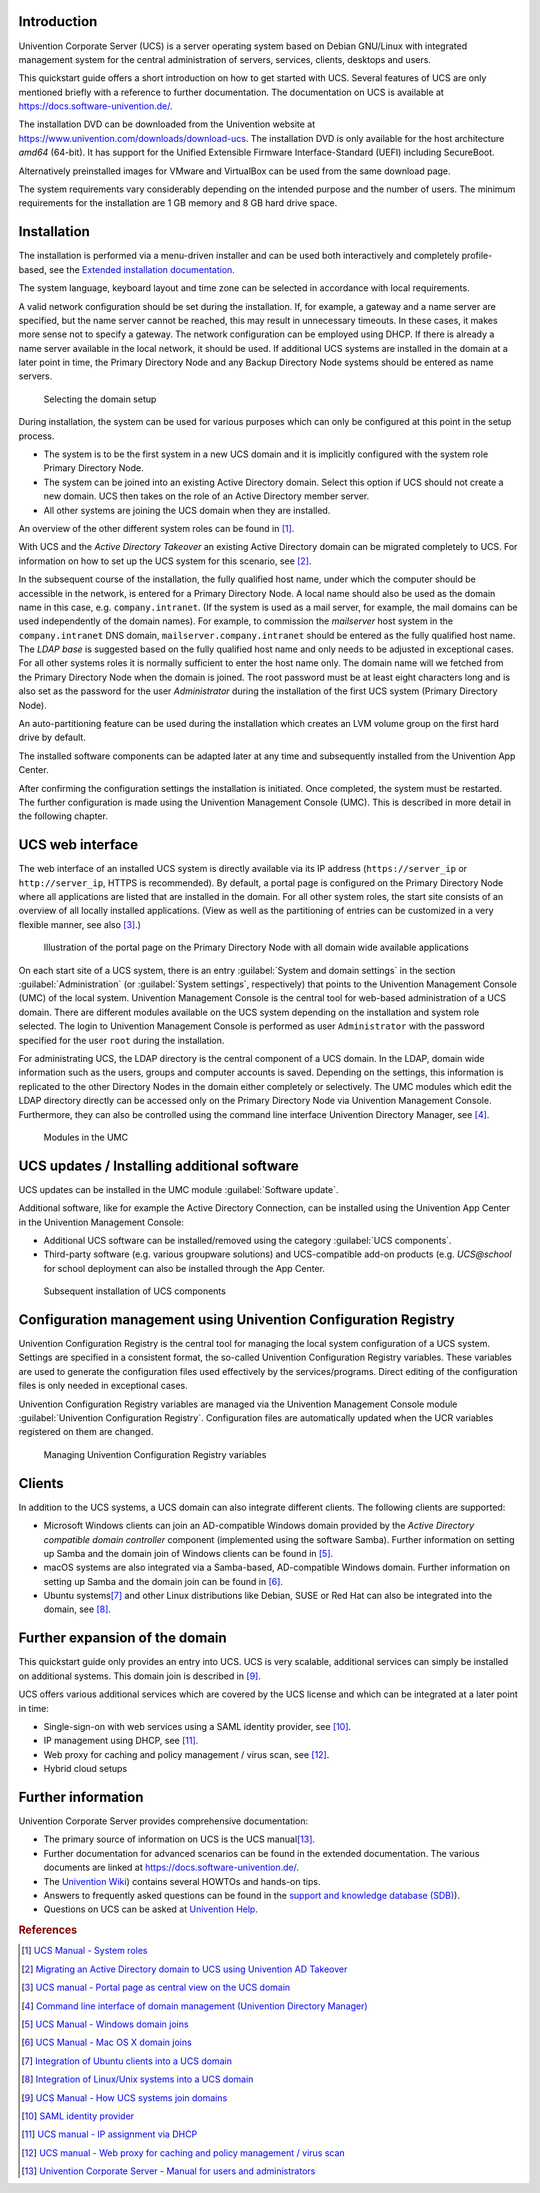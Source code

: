 .. _quickstart:intro:

************
Introduction
************

Univention Corporate Server (UCS) is a server operating system based on
Debian GNU/Linux with integrated management system for the central
administration of servers, services, clients, desktops and users.

This quickstart guide offers a short introduction on how to get started
with UCS. Several features of UCS are only mentioned briefly with a
reference to further documentation. The documentation on UCS is
available at https://docs.software-univention.de/.

The installation DVD can be downloaded from the Univention website at
https://www.univention.com/downloads/download-ucs.
The installation DVD is only available for the host architecture *amd64*
(64-bit). It has support for the Unified Extensible Firmware
Interface-Standard (UEFI) including SecureBoot.

Alternatively preinstalled images for VMware and VirtualBox can be used from the
same download page.

The system requirements vary considerably depending on the intended
purpose and the number of users. The minimum requirements for the
installation are 1 GB memory and 8 GB hard drive space.

.. _quickstart:installation:

************
Installation
************

The installation is performed via a menu-driven installer and can be
used both interactively and completely profile-based, see the
`Extended installation documentation <ext-doc-inst_>`_.

The system language, keyboard layout and time zone can be selected in
accordance with local requirements.

A valid network configuration should be set during the installation. If,
for example, a gateway and a name server are specified, but the name
server cannot be reached, this may result in unnecessary timeouts. In
these cases, it makes more sense not to specify a gateway. The network
configuration can be employed using DHCP. If there is already a name
server available in the local network, it should be used. If additional
UCS systems are installed in the domain at a later point in time, the
|UCSPRIMARYDN| and any |UCSBACKUPDN| systems should be entered as name
servers.


.. _quick-systemrole:

.. figure:: images/systemrole.png
   
   Selecting the domain setup

During installation, the system can be used for various purposes which
can only be configured at this point in the setup process.

- The system is to be the first system in a new UCS domain and it is implicitly
  configured with the system role |UCSPRIMARYDN|.

- The system can be joined into an existing Active Directory domain.  Select
  this option if UCS should not create a new domain. UCS then takes on the role
  of an Active Directory member server.

- All other systems are joining the UCS domain when they are installed.

An overview of the other different system roles can be found in [#ucs-systemrole]_.

With UCS and the *Active Directory Takeover* an
existing Active Directory domain can be migrated completely to UCS. For
information on how to set up the UCS system for this scenario, see
[#ad-takeover]_.

In the subsequent course of the installation, the fully qualified host
name, under which the computer should be accessible in the network, is
entered for a |UCSPRIMARYDN|. A local name should also be used as the
domain name in this case, e.g. ``company.intranet``. (If the system is used
as a mail server, for example, the mail domains can be used
independently of the domain names). For example, to commission the
*mailserver* host system in the ``company.intranet`` DNS domain,
``mailserver.company.intranet`` should be entered as the fully qualified
host name. The *LDAP base* is suggested based on the
fully qualified host name and only needs to be adjusted in exceptional
cases. For all other systems roles it is normally sufficient to enter
the host name only. The domain name will we fetched from the
|UCSPRIMARYDN| when the domain is joined. The root password must be at
least eight characters long and is also set as the password for the user
*Administrator* during the installation of the
first UCS system (|UCSPRIMARYDN|).

An auto-partitioning feature can be used during the installation which
creates an LVM volume group on the first hard drive by default.

The installed software components can be adapted later at any time and
subsequently installed from the Univention App Center.

After confirming the configuration settings the installation is
initiated. Once completed, the system must be restarted. The further
configuration is made using the |UCSUMC| (UMC). This is described in more
detail in the following chapter.

.. _quickstart:administration:

*****************
UCS web interface
*****************

The web interface of an installed UCS system is directly available via its IP
address (``https://server_ip`` or ``http://server_ip``, HTTPS is
recommended). By default, a portal page is configured on the
|UCSPRIMARYDN| where all applications are listed that are installed in the
domain. For all other system roles, the start site consists of an
overview of all locally installed applications. (View as well as the
partitioning of entries can be customized in a very flexible manner, see
also [#ucs-portal]_.)

.. _quick-ucs-portal:

.. figure:: images/ucs-portal.png

   Illustration of the portal page on the |UCSPRIMARYDN| with all domain wide
   available applications

On each start site of a UCS system, there is an entry :guilabel:`System and
domain settings` in the section :guilabel:`Administration` (or :guilabel:`System
settings`, respectively) that points to the |UCSUMC| (UMC) of the
local system. |UCSUMC| is the central tool for web-based administration of
a UCS domain. There are different modules available on the UCS system
depending on the installation and system role selected. The login to
|UCSUMC| is performed as user ``Administrator`` with the password specified
for the user ``root`` during the installation.

For administrating UCS, the LDAP directory is the central component of a
UCS domain. In the LDAP, domain wide information such as the users,
groups and computer accounts is saved. Depending on the settings, this
information is replicated to the other Directory Nodes in the domain
either completely or selectively. The UMC modules which edit the LDAP
directory directly can be accessed only on the |UCSPRIMARYDN| via |UCSUMC|.
Furthermore, they can also be controlled using the command line
interface |UCSUDM|, see [#ucs-udm]_.

.. _quick-umc-overview:

.. figure:: images/umc-modules.png

   Modules in the UMC

.. _quickstart:updatesinstall:

********************************************
UCS updates / Installing additional software
********************************************

UCS updates can be installed in the UMC module :guilabel:`Software
update`.

Additional software, like for example the Active Directory Connection,
can be installed using the Univention App Center in the Univention
Management Console:

- Additional UCS software can be installed/removed using the category
  :guilabel:`UCS components`.

- Third-party software (e.g. various groupware solutions) and UCS-compatible
  add-on products (e.g. `UCS@school` for school deployment can also be installed
  through the App Center.

.. _quick-appcenter:

.. figure:: images/appcenter.png

   Subsequent installation of UCS components

.. _quickstart:ucr:

****************************************************************
Configuration management using Univention Configuration Registry
****************************************************************

Univention Configuration Registry is the central tool for managing the
local system configuration of a UCS system. Settings are specified in a
consistent format, the so-called Univention Configuration Registry
variables. These variables are used to generate the configuration files
used effectively by the services/programs. Direct editing of the
configuration files is only needed in exceptional cases.

|UCSUCR| variables are managed via the |UCSUMC| module :guilabel:`Univention
Configuration Registry`. Configuration files are automatically
updated when the UCR variables registered on them are changed.

.. _quick-ucr:

.. figure:: images/ucr.png

   Managing |UCSUCR| variables

.. _quickstart:clients:

*******
Clients
*******

In addition to the UCS systems, a UCS domain can also integrate
different clients. The following clients are supported:

- Microsoft Windows clients can join an AD-compatible Windows domain provided by
  the *Active Directory compatible domain controller* component (implemented
  using the software Samba). Further information on setting up Samba and the
  domain join of Windows clients can be found in [#ucs-winjoin]_.

- macOS systems are also integrated via a Samba-based, AD-compatible Windows
  domain. Further information on setting up Samba and the domain join can be
  found in [#ucs-macjoin]_.

- Ubuntu systems\ [#ubuntu-join]_ and other Linux distributions like Debian, SUSE or Red Hat can
  also be integrated into the domain, see [#integrate-other-linux]_.

.. _quickstart:extend:

*******************************
Further expansion of the domain
*******************************

This quickstart guide only provides an entry into UCS. UCS is very
scalable, additional services can simply be installed on additional
systems. This domain join is described in [#ucs-join]_.

UCS offers various additional services which are covered by the UCS
license and which can be integrated at a later point in time:

- Single-sign-on with web services using a SAML identity provider, see
  [#domain-saml]_.

- IP management using DHCP, see [#ucs-dhcp]_.

- Web proxy for caching and policy management / virus scan, see [#ucs-proxy]_.

- Hybrid cloud setups

.. _quickstart:furtherinfo:

*******************
Further information
*******************

|UCSUCS| provides comprehensive documentation:

- The primary source of information on UCS is the UCS manual\ [#ucs-handbuch]_.

- Further documentation for advanced scenarios can be found in the extended
  documentation. The various documents are linked at
  https://docs.software-univention.de/.

- The `Univention Wiki <https://wiki.univention.de/index.php/Hauptseite>`_) contains several
  HOWTOs and hands-on tips.

- Answers to frequently asked questions can be found in the `support and
  knowledge database (SDB)
  <https://help.univention.com/c/knowledge-base/supported/48>`_).

- Questions on UCS can be asked at `Univention Help
  <https://help.univention.com/>`_.

.. rubric:: References

.. [#ucs-systemrole] `UCS Manual - System roles <https://docs.software-univention.de/manual-5.0.html#systemrollen>`_
.. [#ad-takeover] `Migrating an Active Directory domain to UCS using Univention
   AD Takeover
   <https://docs.software-univention.de/manual-5.0.html#windows:adtakeover>`_
.. [#ucs-portal] `UCS manual - Portal page as central view on the UCS domain <https://docs.software-univention.de/manual-5.0.html#central:portal>`_
.. [#ucs-udm] `Command line interface of domain management (Univention Directory
   Manager) <https://docs.software-univention.de/manual-5.0.html#central:udm>`_ 
.. [#ucs-winjoin] `UCS Manual - Windows domain joins
   <https://docs.software-univention.de/manual-5.0.html#windows-domaenenbeitritt>`_
.. [#ucs-macjoin] `UCS Manual - Mac OS X domain joins <https://docs.software-univention.de/manual-5.0.html#joining-macos>`_
.. [#ubuntu-join] `Integration of Ubuntu clients into a UCS domain <https://docs.software-univention.de/domain-5.0.html#ext-dom-ubuntu>`_
.. [#integrate-other-linux] `Integration of Linux/Unix systems into a UCS domain <https://docs.software-univention.de/domain-5.0.html#ext-dom-unix>`_
.. [#ucs-join] `UCS Manual - How UCS systems join domains <https://docs.software-univention.de/manual-5.0.html#linux-domaenenbeitritt>`_
.. [#domain-saml] `SAML identity provider <https://docs.software-univention.de/manual-5.0.html#domain:saml>`_
.. [#ucs-dhcp] `UCS manual - IP assignment via DHCP <https://docs.software-univention.de/manual-5.0.html#module:dhcp:dhcp>`_
.. [#ucs-proxy] `UCS manual - Web proxy for caching and policy management /
   virus scan
   <https://docs.software-univention.de/manual-5.0.html#ip-config:Web_proxy_for_caching_and_policy_management__virus_scan>`_
.. [#ucs-handbuch] `Univention Corporate Server - Manual for users and administrators <https://docs.software-univention.de/manual-5.0.html>`_

.. Macro substitutions

.. |UCSPRIMARYDN| replace:: Primary Directory Node
.. |UCSBACKUPDN| replace:: Backup Directory Node
.. |UCSUMC| replace:: Univention Management Console
.. |UCSUDM| replace:: Univention Directory Manager
.. |UCSUCS| replace:: Univention Corporate Server
.. |UCSUCR| replace:: Univention Configuration Registry

.. Link references without translation

.. _ext-doc-inst: https://docs.software-univention.de/installation-5.0.html
